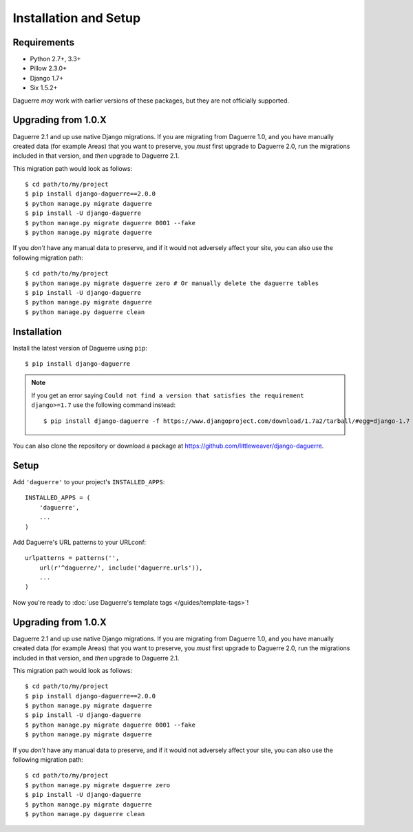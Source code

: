 Installation and Setup
======================

Requirements
------------

* Python 2.7+, 3.3+
* Pillow 2.3.0+
* Django 1.7+
* Six 1.5.2+

Daguerre *may* work with earlier versions of these packages, but they are not officially supported.

Upgrading from 1.0.X
--------------------

Daguerre 2.1 and up use native Django migrations. If you are
migrating from Daguerre 1.0, and you have manually created
data (for example Areas) that you want to preserve, you
*must* first upgrade to Daguerre 2.0, run the migrations
included in that version, and *then* upgrade to Daguerre
2.1.

This migration path would look as follows::

    $ cd path/to/my/project
    $ pip install django-daguerre==2.0.0
    $ python manage.py migrate daguerre
    $ pip install -U django-daguerre
    $ python manage.py migrate daguerre 0001 --fake
    $ python manage.py migrate daguerre

If you *don't* have any manual data to preserve, and if it
would not adversely affect your site, you can also use the
following migration path::

    $ cd path/to/my/project
    $ python manage.py migrate daguerre zero # Or manually delete the daguerre tables
    $ pip install -U django-daguerre
    $ python manage.py migrate daguerre
    $ python manage.py daguerre clean

Installation
------------

Install the latest version of Daguerre using ``pip``::

    $ pip install django-daguerre

.. note:: If you get an error saying ``Could not find a version that satisfies the requirement django>=1.7`` use the following command instead::

    $ pip install django-daguerre -f https://www.djangoproject.com/download/1.7a2/tarball/#egg=django-1.7

You can also clone the repository or download a package at
https://github.com/littleweaver/django-daguerre.

.. highlight:: python

Setup
-----

Add ``'daguerre'`` to your project's ``INSTALLED_APPS``::

   INSTALLED_APPS = (
       'daguerre',
       ...
   )

Add Daguerre's URL patterns to your URLconf::

   urlpatterns = patterns('',
       url(r'^daguerre/', include('daguerre.urls')),
       ...
   )

Now you're ready to :doc:`use Daguerre's template tags </guides/template-tags>`!

.. _upgrade-from-1.0:

Upgrading from 1.0.X
--------------------

Daguerre 2.1 and up use native Django migrations. If you are
migrating from Daguerre 1.0, and you have manually created
data (for example Areas) that you want to preserve, you
*must* first upgrade to Daguerre 2.0, run the migrations
included in that version, and *then* upgrade to Daguerre
2.1.

This migration path would look as follows::

    $ cd path/to/my/project
    $ pip install django-daguerre==2.0.0
    $ python manage.py migrate daguerre
    $ pip install -U django-daguerre
    $ python manage.py migrate daguerre 0001 --fake
    $ python manage.py migrate daguerre

If you *don't* have any manual data to preserve, and if it
would not adversely affect your site, you can also use the
following migration path::

    $ cd path/to/my/project
    $ python manage.py migrate daguerre zero
    $ pip install -U django-daguerre
    $ python manage.py migrate daguerre
    $ python manage.py daguerre clean

